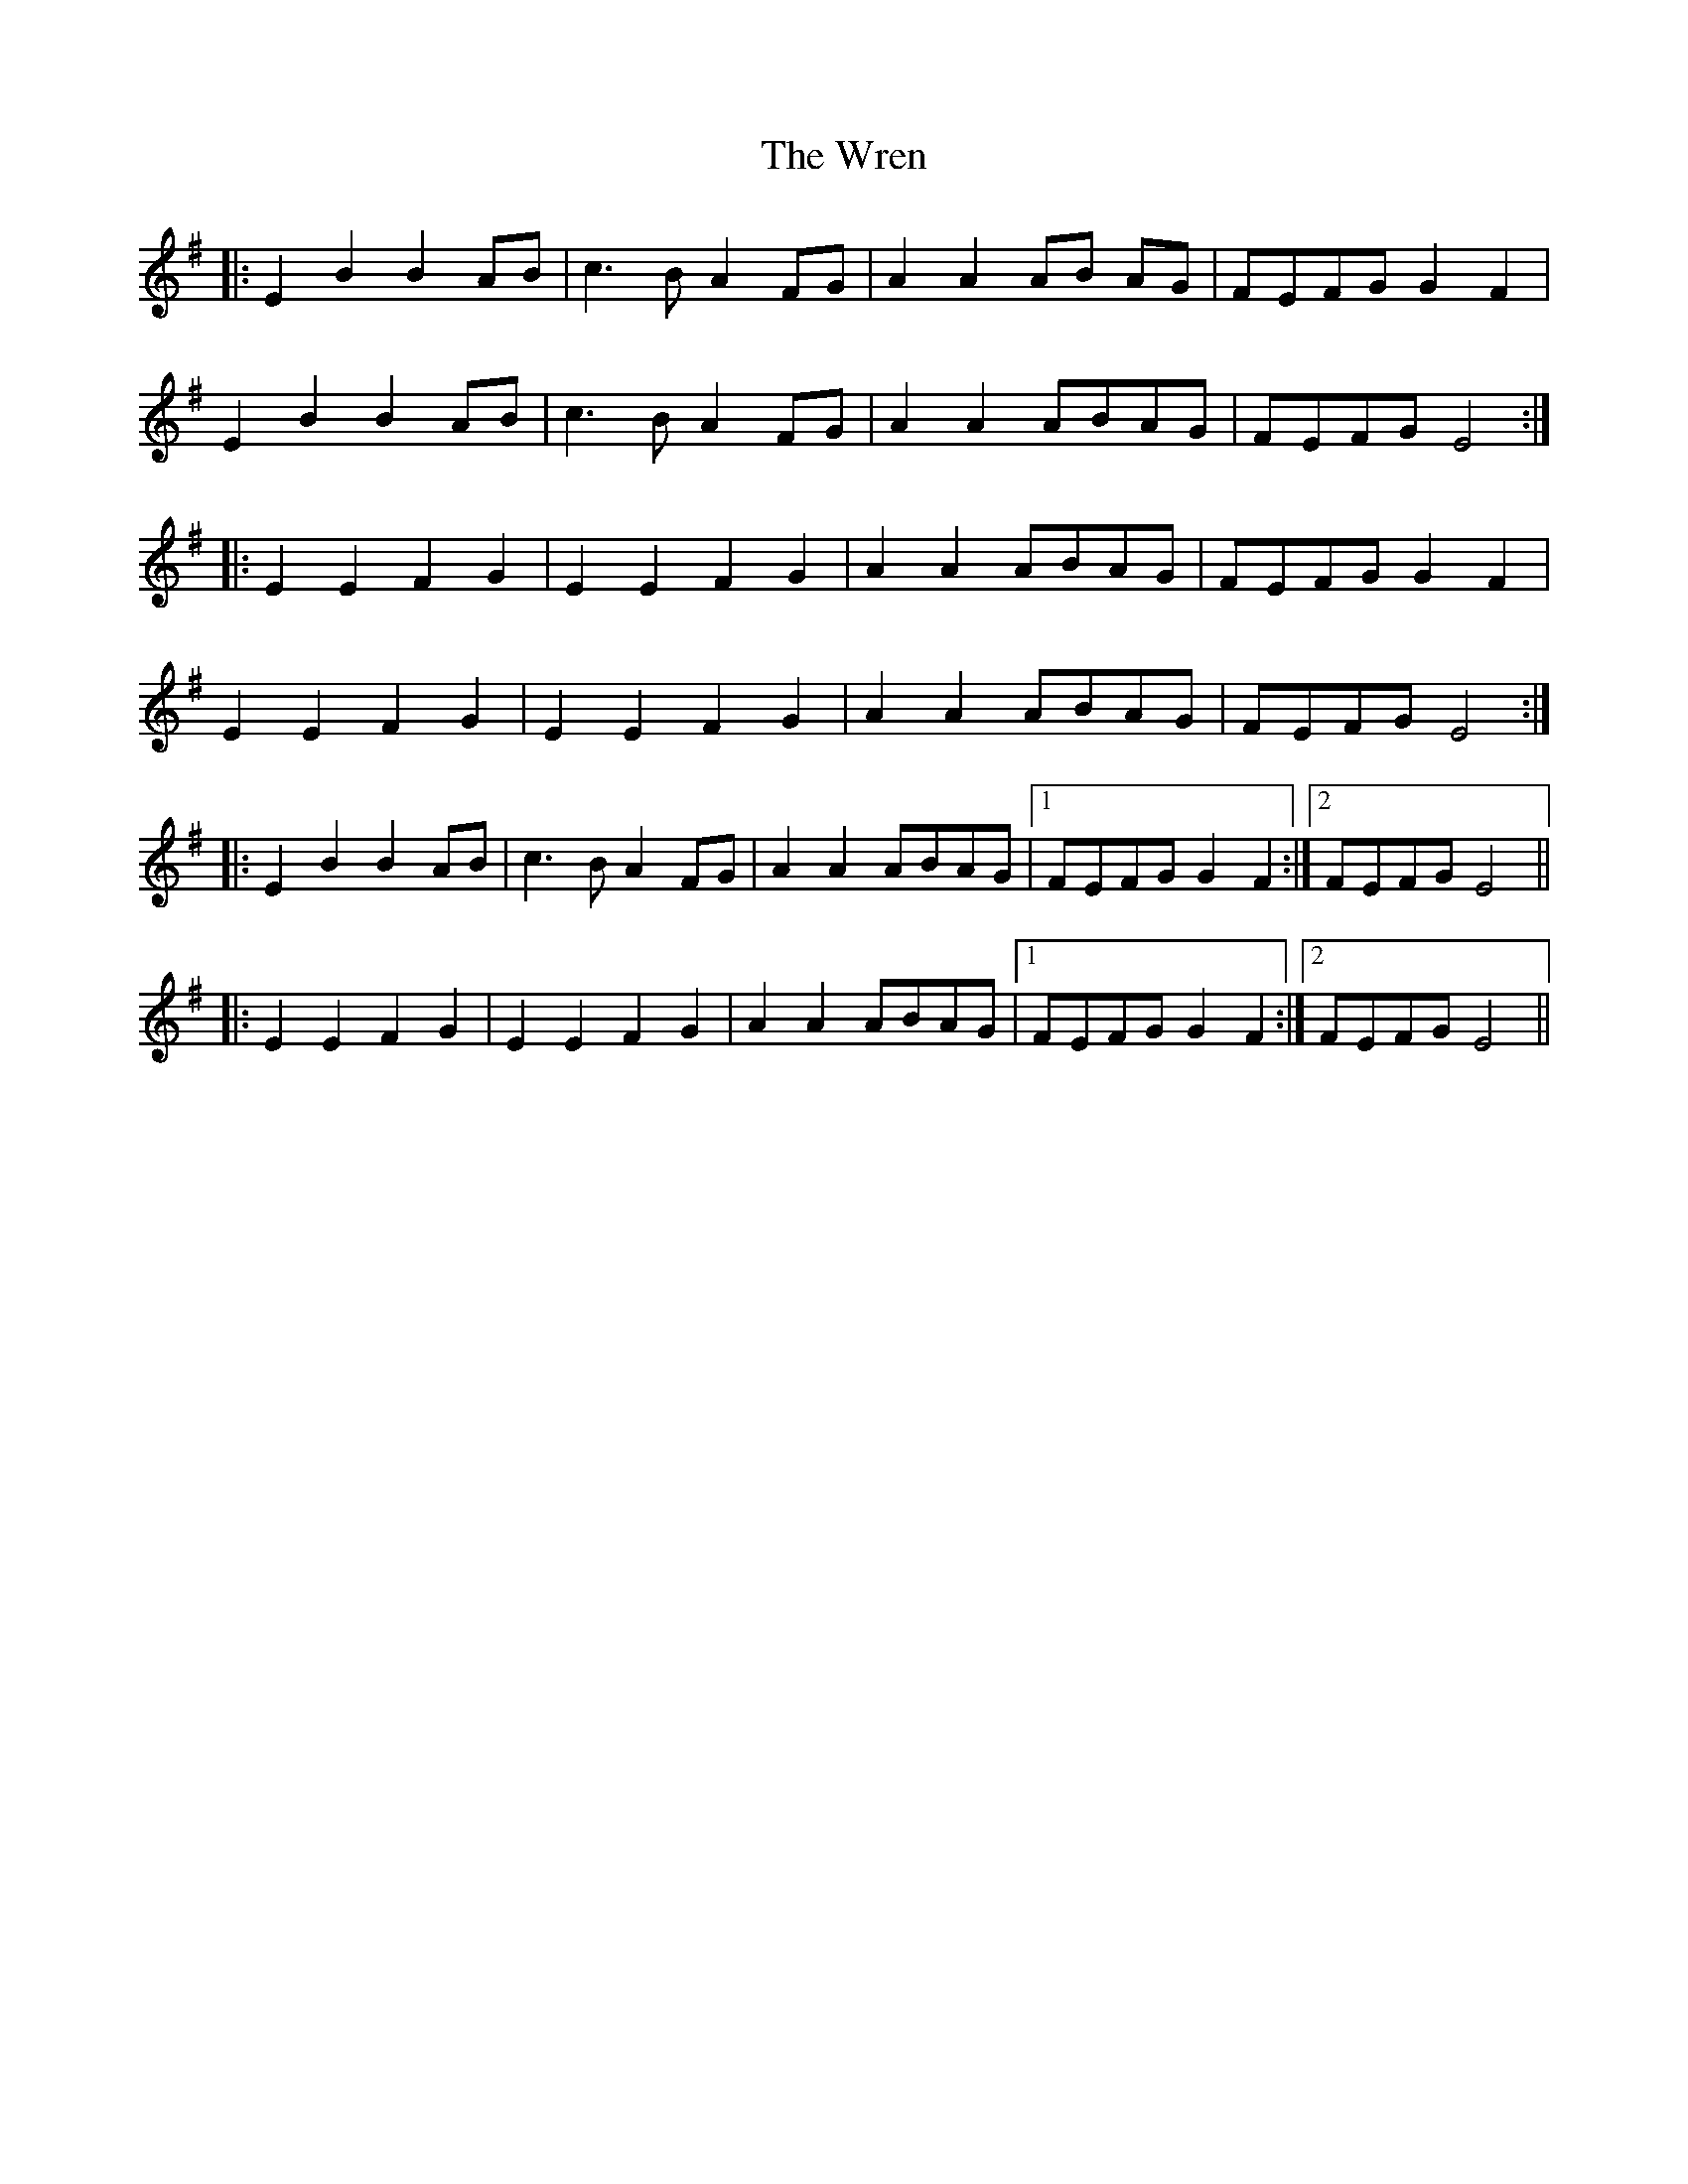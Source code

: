 X: 43370
T: Wren, The
R: march
M: 
K: Eminor
|:E2 B2 B2 AB|c3 B A2 FG|A2 A2 AB AG|FEFG G2 F2|
E2 B2 B2 AB|c3 B A2 FG|A2 A2 ABAG|FEFG E4:|
|:E2 E2 F2 G2|E2 E2 F2 G2|A2 A2 ABAG|FEFG G2 F2|
E2 E2 F2 G2|E2 E2 F2 G2|A2 A2 ABAG|FEFG E4:|
|:E2 B2 B2 AB|c3 B A2 FG|A2 A2 ABAG|1 FEFG G2 F2:|2 FEFG E4||
|:E2 E2 F2 G2|E2 E2 F2 G2|A2 A2 ABAG|1 FEFG G2 F2:|2 FEFG E4||

